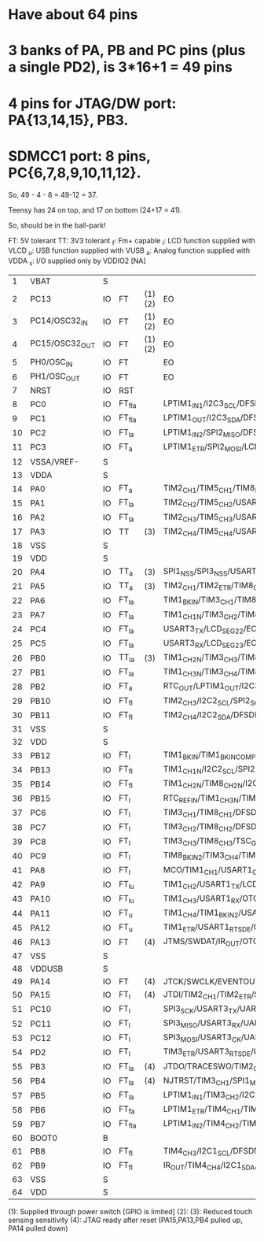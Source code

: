 * Have about 64 pins

* 3 banks of PA, PB and PC pins (plus a single PD2), is 3*16+1 = 49 pins
* 4 pins for JTAG/DW port: PA{13,14,15}, PB3.
* SDMCC1 port: 8 pins, PC{6,7,8,9,10,11,12}.

So, 49 - 4 - 8 = 49-12 = 37. 

Teensy has 24 on top, and 17 on bottom (24+17 = 41).

So, should be in the ball-park!

FT: 5V tolerant
TT: 3V3 tolerant
_f: Fm+ capable
_l: LCD function supplied with VLCD 
_u: USB function supplied with VUSB
_a: Analog function supplied with VDDA
_s: I/O supplied only by VDDIO2  [NA]

|----+----------------+----+--------+--------+-------------------------------------------------------------------------------------------------------------------------------------------+---------------------------------------|
|  1 | VBAT           | S  |        |        |                                                                                                                                           |                                       |
|  2 | PC13           | IO | FT     | (1)(2) | EO                                                                                                                                        | RTC_TAMP1/RTC_TS/RTC_OUT/WKUP2        |
|  3 | PC14/OSC32_IN  | IO | FT     | (1)(2) | EO                                                                                                                                        | OSC32_IN                              |
|  4 | PC15/OSC32_OUT | IO | FT     | (1)(2) | EO                                                                                                                                        | OSC32_OUT                             |
|  5 | PH0/OSC_IN     | IO | FT     |        | EO                                                                                                                                        | OSC_IN                                |
|  6 | PH1/OSC_OUT    | IO | FT     |        | EO                                                                                                                                        | OSC_OUT                               |
|  7 | NRST           | IO | RST    |        |                                                                                                                                           |                                       |
|  8 | PC0            | IO | FT_fla |        | LPTIM1_IN1/I2C3_SCL/DFSDM_DATIN4/LPUART1_RX/LCD_SEG18/LPTIM2_IN1/EO                                                                       | ADC123_IN1                            |
|  9 | PC1            | IO | FT_fla |        | LPTIM1_OUT/I2C3_SDA/DFSDM_CKIN4/LPUART1_TX/LCD_SEG19/EO                                                                                   | ADC123_IN2                            |
| 10 | PC2            | IO | FT_la  |        | LPTIM1_IN2/SPI2_MISO/DFSDM_CKOUT/LCD_SEG20/EO                                                                                             | ADC123_IN3                            |
| 11 | PC3            | IO | FT_a   |        | LPTIM1_ETR/SPI2_MOSI/LCD_VLCD/SAI1_SD_A/LPTIM2_ETR/EO                                                                                     | ADC123_IN4                            |
| 12 | VSSA/VREF-     | S  |        |        |                                                                                                                                           | VREFBUF_OUT                           |
| 13 | VDDA           | S  |        |        |                                                                                                                                           |                                       |
| 14 | PA0            | IO | FT_a   |        | TIM2_CH1/TIM5_CH1/TIM8_ETR/USART2_CTS/UART4_TX/SAI1_EXTCLK/TIM2_ETR/EO                                                                    | OPAMP1_VINP/ADC12_IN5/RTC_TAMP2/WKUP1 |
| 15 | PA1            | IO | FT_la  |        | TIM2_CH2/TIM5_CH2/USART2_RTS_DE/UART4_RX/LCD_SEG0/TIM15_CH1N/EO                                                                           | OPAMP1_VINM/ADC12_IN6                 |
| 16 | PA2            | IO | FT_la  |        | TIM2_CH3/TIM5_CH3/USART2_TX/LCD_SEG1/SAI2_EXTCLK/TIM15_CH1/EO                                                                             | ADC12_IN7/WKUP4/LSCO                  |
|----+----------------+----+--------+--------+-------------------------------------------------------------------------------------------------------------------------------------------+---------------------------------------|
| 17 | PA3            | IO | TT     | (3)    | TIM2_CH4/TIM5_CH4/USART2_RX/LCD_SEG2/TIM15_CH2/EO                                                                                         | OPAMP1_VOUT/ADC12_IN8                 |
| 18 | VSS            | S  |        |        |                                                                                                                                           |                                       |
| 19 | VDD            | S  |        |        |                                                                                                                                           |                                       |
| 20 | PA4            | IO | TT_a   | (3)    | SPI1_NSS/SPI3_NSS/USART2_CK/SAI1_FS_B/LPTIM2_OUT/EO                                                                                       | ADC12_IN9/DAC1_OUT1                   |
| 21 | PA5            | IO | TT_a   | (3)    | TIM2_CH1/TIM2_ETR/TIM8_CH1N/SPI1_SCK/LPTIM2_ETR/EO                                                                                        | ADC12_IN10/DAC1_OUT2                  |
| 22 | PA6            | IO | FT_la  |        | TIM1_BKIN/TIM3_CH1/TIM8_BKIN/SPI1_MISO/USART3_CTS/QUADSPI_BK1_IO3/LCD_SEG3/TIM1_BKIN_COMP2/TIM8_BKIN_COMP2/TIM16_CH1/EO                   | OPAMP2_VINP/ADC12_IN11                |
| 23 | PA7            | IO | FT_la  |        | TIM1_CH1N/TIM3_CH2/TIM8_CH1N/SPI1_MOSI/QUADSPI_BK1_IO2/LCD_SEG4/TIM17_CH1/EO                                                              | OPAMP2_VINM/ADC12_IN12                |
| 24 | PC4            | IO | FT_la  |        | USART3_TX/LCD_SEG22/EO                                                                                                                    | COMP1_INM/ADC12_IN13                  |
| 25 | PC5            | IO | FT_la  |        | USART3_RX/LCD_SEG23/EO                                                                                                                    | COMP1_INP/ADC12_IN14/WKUP5            |
| 26 | PB0            | IO | TT_la  | (3)    | TIM1_CH2N/TIM3_CH3/TIM8_CH2N/USART3_CK/QUADSPI_BK1_IO1/LCD_SEG5/COMP1_OUT/EO                                                              | OPAMP2_VOUT/ADC12_IN15                |
| 27 | PB1            | IO | FT_la  |        | TIM1_CH3N/TIM3_CH4/TIM8_CH3N/DFSDM_DATIN0/USART3_RTS_DE/QUADSPI_BK1_IO0/LCD_SEG6/LPTIM2_IN1/EO                                            | COMP1_INM/ADC12_IN16                  |
| 28 | PB2            | IO | FT_a   |        | RTC_OUT/LPTIM1_OUT/I2C3_SMBA/DFSDM_CKIN0/EO                                                                                               | COMP1_INP                             |
| 29 | PB10           | IO | FT_fl  |        | TIM2_CH3/I2C2_SCL/SPI2_SCK/DFSDM_DATIN7/USART3_TX/LPUART1_RX/QUADSPI_CLK/LCD_SEG10/COMP1_OUT/SAI1_SCK_A/EO                                |                                       |
| 30 | PB11           | IO | FT_fl  |        | TIM2_CH4/I2C2_SDA/DFSDM_CKIN7/USART3_RX/LPUART1_TX/QUADSPI_NCS/LCD_SEG11/COMP2_OUT/EO                                                     |                                       |
| 31 | VSS            | S  |        |        |                                                                                                                                           |                                       |
| 32 | VDD            | S  |        |        |                                                                                                                                           |                                       |
|----+----------------+----+--------+--------+-------------------------------------------------------------------------------------------------------------------------------------------+---------------------------------------|
| 33 | PB12           | IO | FT_l   |        | TIM1_BKIN/TIM1_BKIN_COMP2/I2C2_SMBA/SPI2_NSS/DFSDM_DATIN1/USART3_CK/LPUART1_RTS_DE/TSC_G1_IO1/LCD_SEG12/SWPMI1_IO/SAI2_FS_A/TIM15_BKIN/EO |                                       |
| 34 | PB13           | IO | FT_fl  |        | TIM1_CH1N/I2C2_SCL/SPI2_SCK/DFSDM_CKIN1/USART3_CTS/LPUART1_CTS/TSC_G1_IO2/LCD_SEG13/SWPMI1_TX/SAI2_SCK_A/TIM15_CH1N/EO                    |                                       |
| 35 | PB14           | IO | FT_fl  |        | TIM1_CH2N/TIM8_CH2N/I2C2_SDA/SPI2_MISO/DFSDM_DATIN2/USART3_RTS_DE/TSC_G1_IO3/LCD_SEG14/SWPMI1_RX/SAI2_MCLK_A/TIM15_CH1/EO                 |                                       |
| 36 | PB15           | IO | FT_l   |        | RTC_REFIN/TIM1_CH3N/TIM8_CH3N/SPI2_MOSI/DFSDM_CKIN2/TSC_G1_IO4/LCD_SEG15/SWPMI1_SUSPEND/SAI2_SD_A/TIM15_CH2/EO                            |                                       |
| 37 | PC6            | IO | FT_l   |        | TIM3_CH1/TIM8_CH1/DFSDM_CKIN3/TSC_G4_IO1/LCD_SEG24/SDMMC1_D6/SAI2_MCLK_A/EO                                                               |                                       |
| 38 | PC7            | IO | FT_l   |        | TIM3_CH2/TIM8_CH2/DFSDM_DATIN3/TSC_G4_IO2/LCD_SEG25/SDMMC1_D7/SAI2_MCLK_B/EO                                                              |                                       |
| 39 | PC8            | IO | FT_l   |        | TIM3_CH3/TIM8_CH3/TSC_G4_IO3/LCD_SEG26/SDMMC1_D0/EO                                                                                       |                                       |
| 40 | PC9            | IO | FT_l   |        | TIM8_BKIN2/TIM3_CH4/TIM8_CH4/TSC_G4_IO4/OTG_FS_NOE/LCD_SEG27/SDMMC1_D1/SAI2_EXTCLK/TIM8_BKIN2_COMP1/EO                                    |                                       |
| 41 | PA8            | IO | FT_l   |        | MCO/TIM1_CH1/USART1_CK/OTG_FS_SOF/LCD_COM0/LPTIM2_OUT/EO                                                                                  |                                       |
| 42 | PA9            | IO | FT_lu  |        | TIM1_CH2/USART1_TX/LCD_COM1/TIM15_BKIN/EO                                                                                                 | OTG_FS_VBUS                           |
| 43 | PA10           | IO | FT_lu  |        | TIM1_CH3/USART1_RX/OTG_FS_ID/LCD_COM2/TIM17_BKIN/EO                                                                                       |                                       |
| 44 | PA11           | IO | FT_u   |        | TIM1_CH4/TIM1_BKIN2/USART1_CTS/CAN1_RX/OTG_FS_DM/TIM1_BKIN2_COMP1/EO                                                                      |                                       |
| 45 | PA12           | IO | FT_u   |        | TIM1_ETR/USART1_RTS_DE/CAN1_TX/OTG_FS_DP/EVENTOUT                                                                                         |                                       |
| 46 | PA13           | IO | FT     | (4)    | JTMS/SWDAT/IR_OUT/OTG_FS_NOE/EVENTOUT                                                                                                     |                                       |
| 47 | VSS            | S  |        |        |                                                                                                                                           |                                       |
| 48 | VDDUSB         | S  |        |        |                                                                                                                                           |                                       |
|----+----------------+----+--------+--------+-------------------------------------------------------------------------------------------------------------------------------------------+---------------------------------------|
| 49 | PA14           | IO | FT     | (4)    | JTCK/SWCLK/EVENTOUT                                                                                                                       |                                       |
| 50 | PA15           | IO | FT_l   | (4)    | JTDI/TIM2_CH1/TIM2_ETR/SPI1_NSS/SPI3_NSS/UART4_RTS_DE/TSC_G3_IO1/LCD_SEG17/SAI2_FS_B/EVENTOUT                                             |                                       |
| 51 | PC10           | IO | FT_l   |        | SPI3_SCK/USART3_TX/UART4_TX/TSC_G3_IO2/LCD_COM4/LCD_SEG28/LCD_SEG40/SDMMC1_D2/SAI2_SCK_B/EVENTOUT                                         |                                       |
| 52 | PC11           | IO | FT_l   |        | SPI3_MISO/USART3_RX/UART4_RX/TSC_G3_IO3/LCD_COM5/LCD_SEG29/LCD_SEG41/SDMMC1_D3/SAI2_MCLK_B/EVENTOUT                                       |                                       |
| 53 | PC12           | IO | FT_l   |        | SPI3_MOSI/USART3_CK/UART5_TX/TSC_G3_IO4/LCD_COM6/LCD_SEG30/LCD_SEG42/SDMMC1_CK/SAI2_SD_B/EVENTOUT                                         |                                       |
| 54 | PD2            | IO | FT_l   |        | TIM3_ETR/USART3_RTS_DE/UART5_RX/TSC_SYNC/LCD_COM7/LCD_SEG31/LCD_SEG43/SDMMC1_CMD/EVENTOUT                                                 |                                       |
| 55 | PB3            | IO | FT_la  | (4)    | JTDO/TRACESWO/TIM2_CH2/SPI1_SCK/SPI3_SCK/USART1_RTS_DE/LCD_SEG7/SAI1_SCK_B/EVENTOUT                                                       | COMP2_INM                             |
| 56 | PB4            | IO | FT_la  | (4)    | NJTRST/TIM3_CH1/SPI1_MISO/SPI3_MISO/USART1_CTS/UART5_RTS_DE/TSC_G2_IO1/LCD_SEG8/SAI1_MCLK_B/TIM17_BKIN/EVENTOUT                           | COMP2_INP                             |
| 57 | PB5            | IO | FT_la  |        | LPTIM1_IN1/TIM3_CH2/I2C1_SMBA/SPI1_MOSI/SPI3_MOSI/USART1_CK/UART5_CTS/TSC_G2_IO2/LCD_SEG9/COMP2_OUT/SAI1_SD_B/TIM16_BKIN/EVENTOUT         |                                       |
| 58 | PB6            | IO | FT_fa  |        | LPTIM1_ETR/TIM4_CH1/TIM8_BKIN2/I2C1_SCL/DFSDM_DATIN5/USART1_TX/TSC_G2_IO3/TIM8_BKIN2_COMP2/SAI1_FS_B/TIM16_CH1N/EVENTOUT                  | COMP2_INP                             |
| 59 | PB7            | IO | FT_fla |        | LPTIM1_IN2/TIM4_CH2/TIM8_BKIN/I2C1_SDA/DFSDM_CKIN5/USART1_RX/UART4_CTS/TSC_G2_IO4/LCD_SEG21/FMC_NL/TIM8_BKIN_COMP1/TIM17_CH1N/EVENTOUT    | COMP2_INM/PVD_IN                      |
| 60 | BOOT0          | B  |        |        |                                                                                                                                           |                                       |
| 61 | PB8            | IO | FT_fl  |        | TIM4_CH3/I2C1_SCL/DFSDM_DATIN6/CAN1_RX/LCD_SEG16/SDMMC1_D4/SAI1_MCLK_A/TIM16_CH1/EVENTOUT                                                 |                                       |
| 62 | PB9            | IO | FT_fl  |        | IR_OUT/TIM4_CH4/I2C1_SDA/SPI2_NSS/DFSDM_CKIN6/CAN1_TX/LCD_COM3/SDMMC1_D5/SAI1_FS_A/TIM17_CH1/EVENTOUT                                     |                                       |
| 63 | VSS            | S  |        |        |                                                                                                                                           |                                       |
| 64 | VDD            | S  |        |        |                                                                                                                                           |                                       |
|----+----------------+----+--------+--------+-------------------------------------------------------------------------------------------------------------------------------------------+---------------------------------------|

(1): Supplied through power switch [GPIO is limited]
(2): 
(3): Reduced touch sensing sensitivity
(4): JTAG ready after reset (PA15,PA13,PB4 pulled up, PA14 pulled down)
